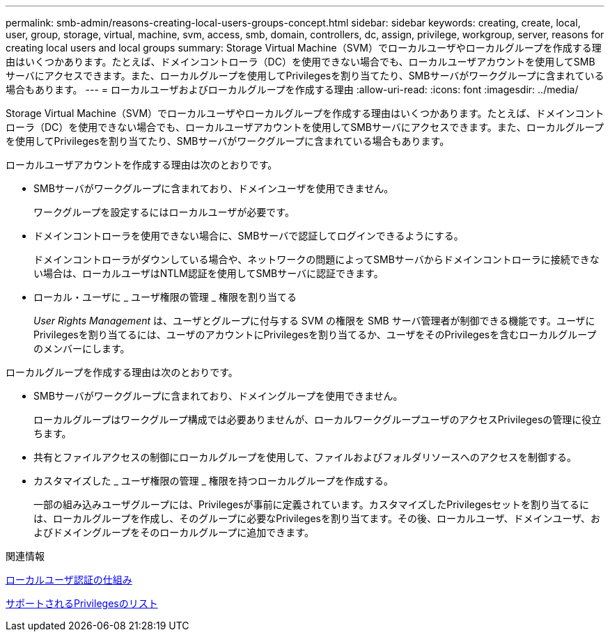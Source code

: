 ---
permalink: smb-admin/reasons-creating-local-users-groups-concept.html 
sidebar: sidebar 
keywords: creating, create, local, user, group, storage, virtual, machine, svm, access, smb, domain, controllers, dc, assign, privilege, workgroup, server, reasons for creating local users and local groups 
summary: Storage Virtual Machine（SVM）でローカルユーザやローカルグループを作成する理由はいくつかあります。たとえば、ドメインコントローラ（DC）を使用できない場合でも、ローカルユーザアカウントを使用してSMBサーバにアクセスできます。また、ローカルグループを使用してPrivilegesを割り当てたり、SMBサーバがワークグループに含まれている場合もあります。 
---
= ローカルユーザおよびローカルグループを作成する理由
:allow-uri-read: 
:icons: font
:imagesdir: ../media/


[role="lead"]
Storage Virtual Machine（SVM）でローカルユーザやローカルグループを作成する理由はいくつかあります。たとえば、ドメインコントローラ（DC）を使用できない場合でも、ローカルユーザアカウントを使用してSMBサーバにアクセスできます。また、ローカルグループを使用してPrivilegesを割り当てたり、SMBサーバがワークグループに含まれている場合もあります。

ローカルユーザアカウントを作成する理由は次のとおりです。

* SMBサーバがワークグループに含まれており、ドメインユーザを使用できません。
+
ワークグループを設定するにはローカルユーザが必要です。

* ドメインコントローラを使用できない場合に、SMBサーバで認証してログインできるようにする。
+
ドメインコントローラがダウンしている場合や、ネットワークの問題によってSMBサーバからドメインコントローラに接続できない場合は、ローカルユーザはNTLM認証を使用してSMBサーバに認証できます。

* ローカル・ユーザに _ ユーザ権限の管理 _ 権限を割り当てる
+
_User Rights Management_ は、ユーザとグループに付与する SVM の権限を SMB サーバ管理者が制御できる機能です。ユーザにPrivilegesを割り当てるには、ユーザのアカウントにPrivilegesを割り当てるか、ユーザをそのPrivilegesを含むローカルグループのメンバーにします。



ローカルグループを作成する理由は次のとおりです。

* SMBサーバがワークグループに含まれており、ドメイングループを使用できません。
+
ローカルグループはワークグループ構成では必要ありませんが、ローカルワークグループユーザのアクセスPrivilegesの管理に役立ちます。

* 共有とファイルアクセスの制御にローカルグループを使用して、ファイルおよびフォルダリソースへのアクセスを制御する。
* カスタマイズした _ ユーザ権限の管理 _ 権限を持つローカルグループを作成する。
+
一部の組み込みユーザグループには、Privilegesが事前に定義されています。カスタマイズしたPrivilegesセットを割り当てるには、ローカルグループを作成し、そのグループに必要なPrivilegesを割り当てます。その後、ローカルユーザ、ドメインユーザ、およびドメイングループをそのローカルグループに追加できます。



.関連情報
xref:local-user-authentication-concept.adoc[ローカルユーザ認証の仕組み]

xref:list-supported-privileges-reference.html[サポートされるPrivilegesのリスト]
